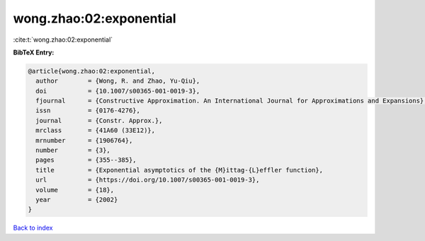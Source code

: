 wong.zhao:02:exponential
========================

:cite:t:`wong.zhao:02:exponential`

**BibTeX Entry:**

.. code-block:: bibtex

   @article{wong.zhao:02:exponential,
     author        = {Wong, R. and Zhao, Yu-Qiu},
     doi           = {10.1007/s00365-001-0019-3},
     fjournal      = {Constructive Approximation. An International Journal for Approximations and Expansions},
     issn          = {0176-4276},
     journal       = {Constr. Approx.},
     mrclass       = {41A60 (33E12)},
     mrnumber      = {1906764},
     number        = {3},
     pages         = {355--385},
     title         = {Exponential asymptotics of the {M}ittag-{L}effler function},
     url           = {https://doi.org/10.1007/s00365-001-0019-3},
     volume        = {18},
     year          = {2002}
   }

`Back to index <../By-Cite-Keys.html>`_
